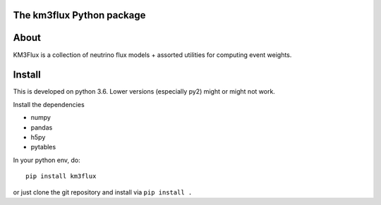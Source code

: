 The km3flux Python package
==========================

.. image:: https://git.km3net.de/km3py/km3flux/badges/master/pipeline.svg
    :target: https://git.km3net.de/km3py/km3flux/pipelines

.. image:: https://git.km3net.de/km3py/km3flux/badges/master/coverage.svg
    :target: https://km3py.pages.km3net.de/km3flux/coverage

.. image:: https://api.codacy.com/project/badge/Grade/0660338483874475ba04f324de2123ec
    :target: https://www.codacy.com/manual/tamasgal/km3flux?utm_source=github.com&amp;utm_medium=referral&amp;utm_content=KM3NeT/km3flux&amp;utm_campaign=Badge_Grade

.. image:: https://git.km3net.de/examples/km3badges/-/raw/master/docs-latest-brightgreen.svg
    :target: https://km3py.pages.km3net.de/km3flux

About
=====

KM3Flux is a collection of neutrino flux models + assorted utilities for
computing event weights.

Install
=======

This is developed on python 3.6. Lower versions (especially py2)
might or might not work.

Install the dependencies

- numpy 
- pandas
- h5py
- pytables 

In your python env, do::

    pip install km3flux

or just clone the git repository and install via ``pip install .``
